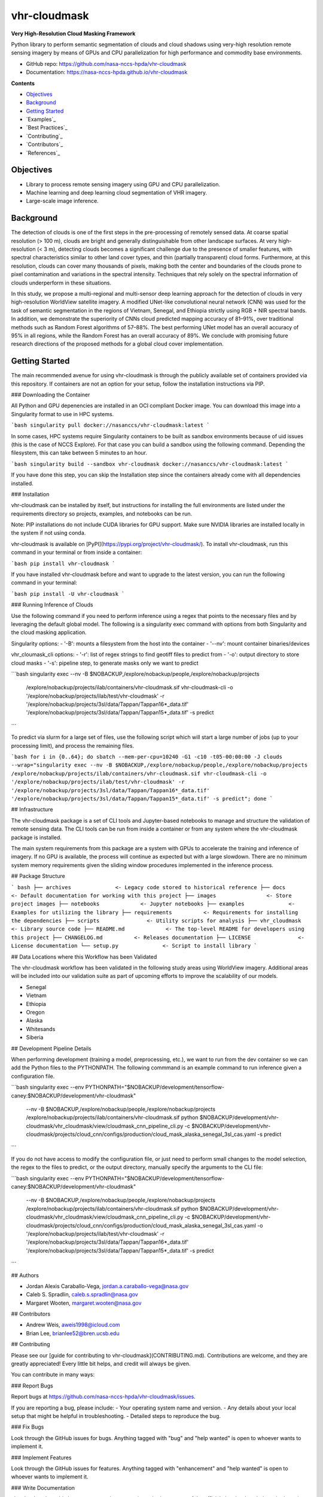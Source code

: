 =============
vhr-cloudmask
=============

.. image:: https://zenodo.org/badge/DOI/10.5281/zenodo.7613207.svg
        :target: https://doi.org/10.5281/zenodo.7613207
.. image:: https://github.com/nasa-nccs-hpda/vhr-cloudmask/actions/workflows/lint.yml/badge.svg
        :target: https://github.com/nasa-nccs-hpda/vhr-cloudmask/actions/workflows/lint.yml
.. image:: https://github.com/nasa-nccs-hpda/vhr-cloudmask/actions/workflows/ci.yml/badge.svg
        :target: https://github.com/nasa-nccs-hpda/vhr-cloudmask/actions/workflows/ci.yml
.. image:: https://github.com/nasa-nccs-hpda/vhr-cloudmask/actions/workflows/dockerhub.yml/badge.svg
        :target: https://github.com/nasa-nccs-hpda/vhr-cloudmask/actions/workflows/dockerhub.yml
.. image:: https://github.com/nasa-nccs-hpda/vhr-cloudmask/actions/workflows/dockerhub.yml/badge.svg
        :target: https://github.com/nasa-nccs-hpda/vhr-cloudmask/actions/workflows/dockerhub.yml
.. image:: https://img.shields.io/badge/code%20style-black-000000.svg
        :target: https://github.com/psf/black
.. image:: https://coveralls.io/repos/github/nasa-nccs-hpda/vhr-cloudmask/badge.svg?branch=main
        :target: https://coveralls.io/github/nasa-nccs-hpda/vhr-cloudmask?branch=main

**Very High-Resolution Cloud Masking Framework**

Python library to perform semantic segmentation of clouds and cloud shadows using
very-high resolution remote sensing imagery by means of GPUs and CPU parallelization
for high performance and commodity base environments. 

* GitHub repo: https://github.com/nasa-nccs-hpda/vhr-cloudmask
* Documentation: https://nasa-nccs-hpda.github.io/vhr-cloudmask

**Contents**

- `Objectives`_
- `Background`_
- `Getting Started`_
- `Examples`_
- `Best Practices`_
- `Contributing`_
- `Contributors`_
- `References`_

Objectives
------------

* Library to process remote sensing imagery using GPU and CPU parallelization.
* Machine learning and deep learning cloud segmentation of VHR imagery.
* Large-scale image inference.

Background
------------

The detection of clouds is one of the first steps in the pre-processing of remotely sensed data.
At coarse spatial resolution (> 100 m), clouds are bright and generally distinguishable from other
landscape surfaces. At very high-resolution (< 3 m), detecting clouds becomes a significant challenge
due to the presence of smaller features, with spectral characteristics similar to other land cover types,
and thin (partially transparent) cloud forms. Furthermore, at this resolution, clouds can cover many
thousands of pixels, making both the center and boundaries of the clouds prone to pixel contamination
and variations in the spectral intensity. Techniques that rely solely on the spectral information of
clouds underperform in these situations.

In this study, we propose a multi-regional and multi-sensor deep learning approach for the detection of
clouds in very high-resolution WorldView satellite imagery. A modified UNet-like convolutional neural
network (CNN) was used for the task of semantic segmentation in the regions of Vietnam, Senegal, and
Ethiopia strictly using RGB + NIR spectral bands. In addition, we demonstrate the superiority of CNNs
cloud predicted mapping accuracy of 81–91%, over traditional methods such as Random Forest algorithms
of 57–88%. The best performing UNet model has an overall accuracy of 95% in all regions, while the 
Random Forest has an overall accuracy of 89%. We conclude with promising future research directions of 
the proposed methods for a global cloud cover implementation.

Getting Started
-----------------

The main recommended avenue for using vhr-cloudmask is through the publicly available set of containers
provided via this repository. If containers are not an option for your setup, follow the installation
instructions via PIP.

### Downloading the Container

All Python and GPU depenencies are installed in an OCI compliant Docker image. You can
download this image into a Singularity format to use in HPC systems.

```bash
singularity pull docker://nasanccs/vhr-cloudmask:latest
```

In some cases, HPC systems require Singularity containers to be built as sandbox environments because
of uid issues (this is the case of NCCS Explore). For that case you can build a sandbox using the following
command. Depending the filesystem, this can take between 5 minutes to an hour.

```bash
singularity build --sandbox vhr-cloudmask docker://nasanccs/vhr-cloudmask:latest
```

If you have done this step, you can skip the Installation step since the containers already
come with all dependencies installed.

### Installation

vhr-cloudmask can be installed by itself, but instructions for installing the full environments
are listed under the requirements directory so projects, examples, and notebooks can be run.

Note: PIP installations do not include CUDA libraries for GPU support. Make sure
NVIDIA libraries are installed locally in the system if not using conda.

vhr-cloudmask is available on [PyPI](https://pypi.org/project/vhr-cloudmask/).
To install vhr-cloudmask, run this command in your terminal or from inside a container:

```bash
pip install vhr-cloudmask
```

If you have installed vhr-cloudmask before and want to upgrade to the latest version,
you can run the following command in your terminal:

```bash
pip install -U vhr-cloudmask
```

### Running Inference of Clouds

Use the following command if you need to perform inference using a regex that points
to the necessary files and by leveraging the default global model. The following is
a singularity exec command with options from both Singularity and the cloud masking
application.

Singularity options:
- '-B': mounts a filesystem from the host into the container
- '--nv': mount container binaries/devices

vhr_cloumask_cli options:
- '-r': list of regex strings to find geotiff files to predict from
- '-o': output directory to store cloud masks
- '-s': pipeline step, to generate masks only we want to predict

```bash
singularity exec --nv -B $NOBACKUP,/explore/nobackup/people,/explore/nobackup/projects \
  /explore/nobackup/projects/ilab/containers/vhr-cloudmask.sif vhr-cloudmask-cli \
  -o '/explore/nobackup/projects/ilab/test/vhr-cloudmask' \
  -r '/explore/nobackup/projects/3sl/data/Tappan/Tappan16*_data.tif' '/explore/nobackup/projects/3sl/data/Tappan/Tappan15*_data.tif' \
  -s predict
```

To predict via slurm for a large set of files, use the following script which will start a large number
of jobs (up to your processing limit), and process the remaining files.

```bash
for i in {0..64}; do sbatch --mem-per-cpu=10240 -G1 -c10 -t05-00:00:00 -J clouds --wrap="singularity exec --nv -B $NOBACKUP,/explore/nobackup/people,/explore/nobackup/projects /explore/nobackup/projects/ilab/containers/vhr-cloudmask.sif vhr-cloudmask-cli -o '/explore/nobackup/projects/ilab/test/vhr-cloudmask' -r '/explore/nobackup/projects/3sl/data/Tappan/Tappan16*_data.tif' '/explore/nobackup/projects/3sl/data/Tappan/Tappan15*_data.tif' -s predict"; done
```

## Infrastructure

The vhr-cloudmask package is a set of CLI tools and Jupyter-based notebooks to manage and
structure the validation of remote sensing data. The CLI tools can be run from inside a container
or from any system where the vhr-cloudmask package is installed.

The main system requirements from this package are a system with GPUs to accelerate the training and
inference of imagery. If no GPU is available, the process will continue as expected but with a large
slowdown. There are no minimum system memory requirements given the sliding window procedures
implemented in the inference process.

## Package Structure

``` bash
├── archives              <- Legacy code stored to historical reference
├── docs                  <- Default documentation for working with this project
├── images                <- Store project images
├── notebooks             <- Jupyter notebooks
├── examples              <- Examples for utilizing the library
├── requirements          <- Requirements for installing the dependencies
├── scripts               <- Utility scripts for analysis
├── vhr_cloudmask         <- Library source code
├── README.md             <- The top-level README for developers using this project
├── CHANGELOG.md          <- Releases documentation
├── LICENSE               <- License documentation
└── setup.py              <- Script to install library
```

## Data Locations where this Workflow has been Validated

The vhr-cloudmask workflow has been validated in the following study areas
using WorldView imagery. Additional areas will be included into our validation
suite as part of upcoming efforts to improve the scalability of our models.

- Senegal
- Vietnam
- Ethiopia
- Oregon
- Alaska
- Whitesands
- Siberia

## Development Pipeline Details

When performing development (training a model, preprocessing, etc.), we want to run from the 
dev container so we can add the Python files to the PYTHONPATH. The following commmand is an example
command to run inference given a configuration file.

```bash
singularity exec --env PYTHONPATH="$NOBACKUP/development/tensorflow-caney:$NOBACKUP/development/vhr-cloudmask" \
  --nv -B $NOBACKUP,/explore/nobackup/people,/explore/nobackup/projects \
  /explore/nobackup/projects/ilab/containers/vhr-cloudmask.sif \
  python $NOBACKUP/development/vhr-cloudmask/vhr_cloudmask/view/cloudmask_cnn_pipeline_cli.py \
  -c $NOBACKUP/development/vhr-cloudmask/projects/cloud_cnn/configs/production/cloud_mask_alaska_senegal_3sl_cas.yaml \
  -s predict
```

If you do not have access to modify the configuration file, or just need to perform small changes to the model selection,
the regex to the files to predict, or the output directory, manually specify the arguments to the CLI file:

```bash
singularity exec --env PYTHONPATH="$NOBACKUP/development/tensorflow-caney:$NOBACKUP/development/vhr-cloudmask" \
  --nv -B $NOBACKUP,/explore/nobackup/people,/explore/nobackup/projects \
  /explore/nobackup/projects/ilab/containers/vhr-cloudmask.sif \
  python $NOBACKUP/development/vhr-cloudmask/vhr_cloudmask/view/cloudmask_cnn_pipeline_cli.py \
  -c $NOBACKUP/development/vhr-cloudmask/projects/cloud_cnn/configs/production/cloud_mask_alaska_senegal_3sl_cas.yaml \
  -o '/explore/nobackup/projects/ilab/test/vhr-cloudmask' \
  -r '/explore/nobackup/projects/3sl/data/Tappan/Tappan16*_data.tif' '/explore/nobackup/projects/3sl/data/Tappan/Tappan15*_data.tif' \
  -s predict
```

## Authors

- Jordan Alexis Caraballo-Vega, jordan.a.caraballo-vega@nasa.gov
- Caleb S. Spradlin, caleb.s.spradlin@nasa.gov
- Margaret Wooten, margaret.wooten@nasa.gov

## Contributors

- Andrew Weis, aweis1998@icloud.com
- Brian Lee, brianlee52@bren.ucsb.edu

## Contributing

Please see our [guide for contributing to vhr-cloudmask](CONTRIBUTING.md). Contributions
are welcome, and they are greatly appreciated! Every little bit helps, and credit will
always be given.

You can contribute in many ways:

### Report Bugs

Report bugs at https://github.com/nasa-nccs-hpda/vhr-cloudmask/issues.

If you are reporting a bug, please include:
- Your operating system name and version.
- Any details about your local setup that might be helpful in troubleshooting.
- Detailed steps to reproduce the bug.

### Fix Bugs

Look through the GitHub issues for bugs. Anything tagged with "bug" and
"help wanted" is open to whoever wants to implement it.

### Implement Features

Look through the GitHub issues for features. Anything tagged with "enhancement" and "help wanted" is
open to whoever wants to implement it.

### Write Documentation

vhr-cloudmask could always use more documentation, whether as part of the official vhr-cloudmask docs,
in docstrings, or even on the web in blog posts, articles, and such.

### Submit Feedback

The best way to send feedback is to file an issue at https://github.com/nasa-nccs-hpda/vhr-cloudmask/issues.

If you are proposing a feature:
- Explain in detail how it would work.
- Keep the scope as narrow as possible, to make it easier to implement.
- Remember that this is a volunteer-driven project, and that contributions are welcome :)

## References

Tutorials will be published under [Medium](https://medium.com/@jordan.caraballo/) for additional support
and development, including how to use the library or any upcoming releases.

Please consider citing this when using vhr-cloudmask in a project. You can use the citation BibTeX to site
bot the software and the article:

### Paper

```bibtex
@article{caraballo2023optimizing,
  title={Optimizing WorldView-2,-3 cloud masking using machine learning approaches},
  author={Caraballo-Vega, JA and Carroll, ML and Neigh, CSR and Wooten, M and Lee, B and Weis, A and Aronne, M and Alemu, WG and Williams, Z},
  journal={Remote Sensing of Environment},
  volume={284},
  pages={113332},
  year={2023},
  publisher={Elsevier}
}
```

### Software

```bibtex
@software{jordan_alexis_caraballo_vega_2021_7613207,
  author       = {Jordan Alexis Caraballo-Vega},
  title        = {vhr-cloudmask},
  month        = dec,
  year         = 2021,
  publisher    = {Zenodo},
  version      = {1.0.0},
  doi          = {10.5281/zenodo.7613207},
  url          = {https://doi.org/10.5281/zenodo.7613207}
}
```

### Additional References

[1] Raschka, S., Patterson, J., & Nolet, C. (2020). Machine learning in python: Main developments and technology trends in data science, machine learning, and artificial intelligence. Information, 11(4), 193.

[2] Paszke, Adam; Gross, Sam; Chintala, Soumith; Chanan, Gregory; et all, PyTorch, (2016), GitHub repository, <https://github.com/pytorch/pytorch>. Accessed 13 February 2020.

[3] Caraballo-Vega, J., Carroll, M., Li, J., & Duffy, D. (2021, December). Towards Scalable & GPU Accelerated Earth Science Imagery Processing: An AI/ML Case Study. In AGU Fall Meeting 2021. AGU.
